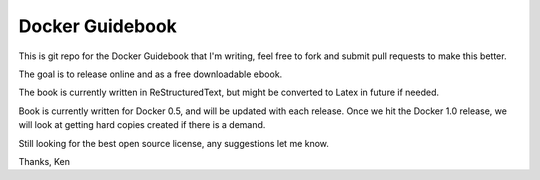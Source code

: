 Docker Guidebook
================
This is git repo for the Docker Guidebook that I'm writing, feel free to fork and submit pull requests to make this better. 

The goal is to release online and as a free downloadable ebook.

The book is currently written in ReStructuredText, but might be converted to Latex in future if needed.

Book is currently written for Docker 0.5, and will be updated with each release. Once we hit the Docker 1.0 release, we will look at getting hard copies created if there is a demand.

Still looking for the best open source license, any suggestions let me know.

Thanks,
Ken
